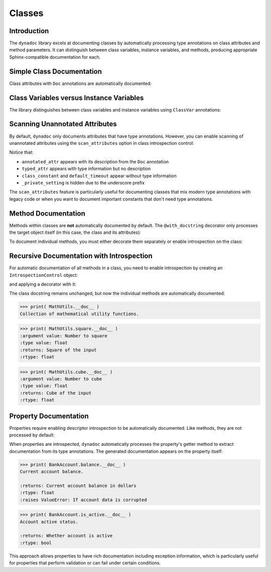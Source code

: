 .. vim: set fileencoding=utf-8:
.. -*- coding: utf-8 -*-
.. +--------------------------------------------------------------------------+
   |                                                                          |
   | Licensed under the Apache License, Version 2.0 (the "License");          |
   | you may not use this file except in compliance with the License.         |
   | You may obtain a copy of the License at                                  |
   |                                                                          |
   |     http://www.apache.org/licenses/LICENSE-2.0                           |
   |                                                                          |
   | Unless required by applicable law or agreed to in writing, software      |
   | distributed under the License is distributed on an "AS IS" BASIS,        |
   | WITHOUT WARRANTIES OR CONDITIONS OF ANY KIND, either express or implied. |
   | See the License for the specific language governing permissions and      |
   | limitations under the License.                                           |
   |                                                                          |
   +--------------------------------------------------------------------------+


*******************************************************************************
Classes
*******************************************************************************


Introduction
===============================================================================

The ``dynadoc`` library excels at documenting classes by automatically
processing type annotations on class attributes and method parameters. It can
distinguish between class variables, instance variables, and methods, producing
appropriate Sphinx-compatible documentation for each.

.. doctest:: Classes

    >>> import dynadoc
    >>> from typing import Annotated, ClassVar


Simple Class Documentation
===============================================================================

Class attributes with ``Doc`` annotations are automatically documented:

.. doctest:: Classes

    >>> @dynadoc.with_docstring( )
    ... class Point2D:
    ...     ''' A point in 2D coordinate space. '''
    ...
    ...     x: Annotated[ float, dynadoc.Doc( "X coordinate of the point" ) ]
    ...     y: Annotated[ float, dynadoc.Doc( "Y coordinate of the point" ) ]
    ...
    ...     def __init__( self, x: float, y: float ) -> None:
    ...         self.x = x
    ...         self.y = y
    ...
    >>> print( Point2D.__doc__ )
    A point in 2D coordinate space.
    <BLANKLINE>
    :ivar x: X coordinate of the point
    :vartype x: float
    :ivar y: Y coordinate of the point
    :vartype y: float


Class Variables versus Instance Variables
===============================================================================

The library distinguishes between class variables and instance variables using
``ClassVar`` annotations:

.. doctest:: Classes

    >>> @dynadoc.with_docstring( )
    ... class Species:
    ...     ''' Represents a biological species. '''
    ...
    ...     kingdom: Annotated[ ClassVar[ str ], dynadoc.Doc( "Taxonomic kingdom" ) ] = "Animalia"
    ...     phylum: Annotated[ ClassVar[ str ], dynadoc.Doc( "Taxonomic phylum" ) ] = "Chordata"
    ...
    ...     common_name: Annotated[ str, dynadoc.Doc( "Common name of the species" ) ]
    ...     scientific_name: Annotated[ str, dynadoc.Doc( "Binomial scientific name" ) ]
    ...     population: Annotated[ int | None, dynadoc.Doc( "Estimated population count" ) ] = None
    ...
    >>> print( Species.__doc__ )
    Represents a biological species.
    <BLANKLINE>
    :cvar kingdom: Taxonomic kingdom
    :vartype kingdom: typing.ClassVar[ str ]
    :cvar phylum: Taxonomic phylum
    :vartype phylum: typing.ClassVar[ str ]
    :ivar common_name: Common name of the species
    :vartype common_name: str
    :ivar scientific_name: Binomial scientific name
    :vartype scientific_name: str
    :ivar population: Estimated population count
    :vartype population: int | None


Scanning Unannotated Attributes
===============================================================================

By default, ``dynadoc`` only documents attributes that have type annotations.
However, you can enable scanning of unannotated attributes using the
``scan_attributes`` option in class introspection control:

.. doctest:: Classes

    >>> # Configure introspection to scan unannotated attributes
    >>> scan_introspection = dynadoc.IntrospectionControl(
    ...     class_control = dynadoc.ClassIntrospectionControl(
    ...         scan_attributes = True
    ...     )
    ... )
    >>>
    >>> @dynadoc.with_docstring( introspection = scan_introspection )
    ... class MixedClass:
    ...     ''' Class with both annotated and unannotated attributes. '''
    ...
    ...     # Annotated attributes (always documented)
    ...     annotated_attr: Annotated[ str, dynadoc.Doc( "This has documentation" ) ]
    ...     typed_attr: int  # Type annotation but no Doc
    ...
    ...     # Unannotated attributes (only documented with scan_attributes=True)
    ...     class_constant = "CONSTANT_VALUE"
    ...     default_timeout = 30
    ...     _private_setting = "hidden"  # Private, won't be documented
    ...
    >>> print( MixedClass.__doc__ )
    Class with both annotated and unannotated attributes.
    <BLANKLINE>
    :ivar annotated_attr: This has documentation
    :vartype annotated_attr: str
    :ivar typed_attr:
    :vartype typed_attr: int
    :cvar class_constant:
    :cvar default_timeout:

Notice that:

- ``annotated_attr`` appears with its description from the ``Doc`` annotation
- ``typed_attr`` appears with type information but no description
- ``class_constant`` and ``default_timeout`` appear without type information
- ``_private_setting`` is hidden due to the underscore prefix

The ``scan_attributes`` feature is particularly useful for documenting classes
that mix modern type annotations with legacy code or when you want to document
important constants that don't need type annotations.


Method Documentation
===============================================================================

Methods within classes are **not** automatically documented by default. The
``@with_docstring`` decorator only processes the target object itself (in this
case, the class and its attributes):

.. doctest:: Classes

    >>> @dynadoc.with_docstring( )
    ... class Calculator:
    ...     ''' A simple calculator with basic operations. '''
    ...
    ...     def add(
    ...         self,
    ...         a: Annotated[ float, dynadoc.Doc( "First operand" ) ],
    ...         b: Annotated[ float, dynadoc.Doc( "Second operand" ) ],
    ...     ) -> Annotated[ float, dynadoc.Doc( "Sum of the operands" ) ]:
    ...         ''' Add two numbers together. '''
    ...         return a + b
    ...
    >>> Calculator.__doc__
    'A simple calculator with basic operations.'
    >>> Calculator.add.__doc__  # No automatic documentation
    ' Add two numbers together. '

To document individual methods, you must either decorate them separately or
enable introspection on the class:

.. doctest:: Classes

    >>> @dynadoc.with_docstring( )
    ... class Calculator:
    ...     ''' A simple calculator with basic operations. '''
    ...
    ...     @dynadoc.with_docstring( )
    ...     def add(
    ...         self,
    ...         a: Annotated[ float, dynadoc.Doc( "First operand" ) ],
    ...         b: Annotated[ float, dynadoc.Doc( "Second operand" ) ],
    ...     ) -> Annotated[ float, dynadoc.Doc( "Sum of the operands" ) ]:
    ...         ''' Add two numbers together. '''
    ...         return a + b
    ...
    ...     @dynadoc.with_docstring( )
    ...     def divide(
    ...         self,
    ...         dividend: Annotated[ float, dynadoc.Doc( "The number to be divided" ) ],
    ...         divisor: Annotated[ float, dynadoc.Doc( "The number to divide by" ) ],
    ...     ) -> Annotated[
    ...         float,
    ...         dynadoc.Doc( "The quotient" ),
    ...         dynadoc.Raises( ZeroDivisionError, "When divisor is zero" ),
    ...     ]:
    ...         ''' Divide one number by another. '''
    ...         if divisor == 0:
    ...             raise ZeroDivisionError( "Cannot divide by zero" )
    ...         return dividend / divisor
    ...
    >>> print( Calculator.add.__doc__ )
    Add two numbers together.
    <BLANKLINE>
    :argument self:
    :argument a: First operand
    :type a: float
    :argument b: Second operand
    :type b: float
    :returns: Sum of the operands
    :rtype: float

    >>> print( Calculator.divide.__doc__ )
    Divide one number by another.
    <BLANKLINE>
    :argument self:
    :argument dividend: The number to be divided
    :type dividend: float
    :argument divisor: The number to divide by
    :type divisor: float
    :returns: The quotient
    :rtype: float
    :raises ZeroDivisionError: When divisor is zero


Recursive Documentation with Introspection
===============================================================================

For automatic documentation of all methods in a class, you need to enable
introspection by creating an ``IntrospectionControl`` object:

.. doctest:: Classes

    >>> introspection = dynadoc.IntrospectionControl(
    ...     targets = dynadoc.IntrospectionTargets.Function
    ... )

and applying a decorator with it:

.. doctest:: Classes

    >>> @dynadoc.with_docstring( introspection = introspection )
    ... class MathUtils:
    ...     ''' Collection of mathematical utility functions. '''
    ...
    ...     @staticmethod
    ...     def square(
    ...         value: Annotated[ float, dynadoc.Doc( "Number to square" ) ]
    ...     ) -> Annotated[ float, dynadoc.Doc( "Square of the input" ) ]:
    ...         return value ** 2
    ...
    ...     @staticmethod
    ...     def cube(
    ...         value: Annotated[ float, dynadoc.Doc( "Number to cube" ) ]
    ...     ) -> Annotated[ float, dynadoc.Doc( "Cube of the input" ) ]:
    ...         return value ** 3
    ...

The class docstring remains unchanged, but now the individual methods are
automatically documented:

.. code-block:: text

    >>> print( MathUtils.__doc__ )
    Collection of mathematical utility functions.

.. code-block:: text

    >>> print( MathUtils.square.__doc__ )
    :argument value: Number to square
    :type value: float
    :returns: Square of the input
    :rtype: float

.. code-block:: text

    >>> print( MathUtils.cube.__doc__ )
    :argument value: Number to cube
    :type value: float
    :returns: Cube of the input
    :rtype: float


Property Documentation
===============================================================================

Properties require enabling descriptor introspection to be automatically
documented. Like methods, they are not processed by default:

.. doctest:: Classes

    >>> descriptor_introspection = dynadoc.IntrospectionControl(
    ...     targets = dynadoc.IntrospectionTargets.Descriptor
    ... )
    >>>
    >>> @dynadoc.with_docstring( introspection = descriptor_introspection )
    ... class BankAccount:
    ...     ''' A bank account with balance management. '''
    ...
    ...     def __init__( self, initial_balance: float = 0.0 ):
    ...         self._balance = initial_balance
    ...         self._is_frozen = False
    ...
    ...     @property
    ...     def balance( self ) -> Annotated[
    ...         float,
    ...         dynadoc.Doc( "Current account balance in dollars" ),
    ...         dynadoc.Raises( ValueError, "If account data is corrupted" )
    ...     ]:
    ...         ''' Current account balance. '''
    ...         if self._balance < 0 and not hasattr( self, '_overdraft_allowed' ):
    ...             raise ValueError( "Account balance is negative without overdraft" )
    ...         return self._balance
    ...
    ...     @property
    ...     def is_active( self ) -> Annotated[ bool, dynadoc.Doc( "Whether account is active" ) ]:
    ...         ''' Account active status. '''
    ...         return not self._is_frozen

When properties are introspected, ``dynadoc`` automatically processes the
property's getter method to extract documentation from its type annotations.
The generated documentation appears on the property itself:

.. code-block:: text

    >>> print( BankAccount.balance.__doc__ )
    Current account balance.

    :returns: Current account balance in dollars
    :rtype: float
    :raises ValueError: If account data is corrupted

.. code-block:: text

    >>> print( BankAccount.is_active.__doc__ )
    Account active status.

    :returns: Whether account is active
    :rtype: bool

This approach allows properties to have rich documentation including exception
information, which is particularly useful for properties that perform validation
or can fail under certain conditions.
